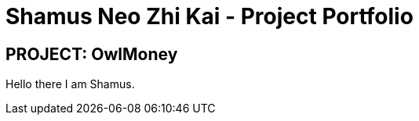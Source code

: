 = Shamus Neo Zhi Kai - Project Portfolio
:site-section: AboutUs
:imagesDir: ../images
:stylesDir: ../stylesheets
:repoURL: https://github.com/AY1920S1-CS2113T-W17-3/main
:prURL: {repoURL}/pull
:forumURL: https://github.com/AY1920S1-CS2113T-W17-3/forum/issues
:budgeterURL: https://github.com/AY1920S1-CS2113T-W17-3/main
:experimental:
ifdef::env-github[]
:tip-caption: :bulb:
:note-caption: :information_source:
:warning-caption: :warning:
endif::[]


== PROJECT: OwlMoney

Hello there I am Shamus.
